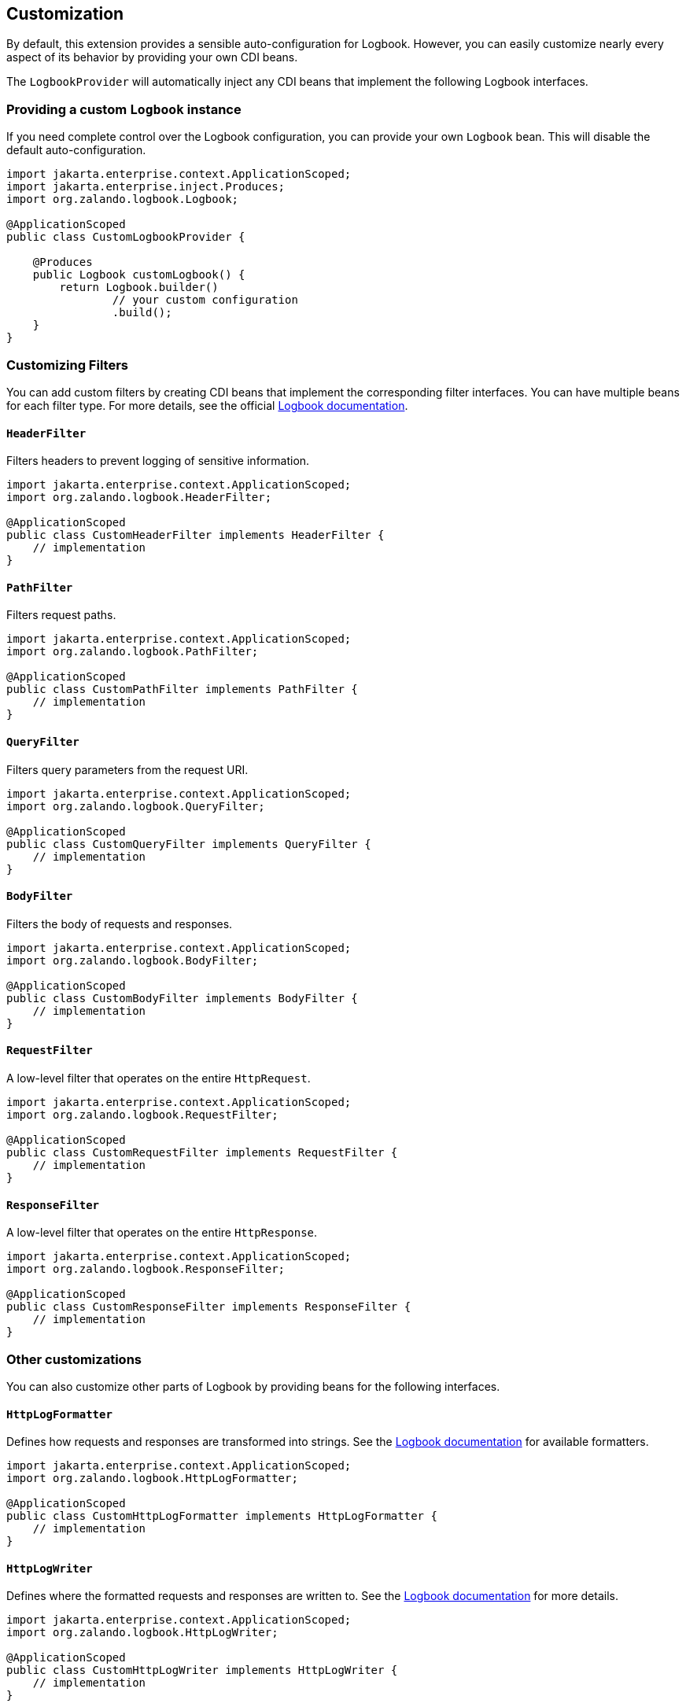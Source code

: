 == Customization

By default, this extension provides a sensible auto-configuration for Logbook. However, you can easily customize nearly every aspect of its behavior by providing your own CDI beans.

The `LogbookProvider` will automatically inject any CDI beans that implement the following Logbook interfaces.

=== Providing a custom `Logbook` instance

If you need complete control over the Logbook configuration, you can provide your own `Logbook` bean. This will disable the default auto-configuration.

[source,java]
----
import jakarta.enterprise.context.ApplicationScoped;
import jakarta.enterprise.inject.Produces;
import org.zalando.logbook.Logbook;

@ApplicationScoped
public class CustomLogbookProvider {

    @Produces
    public Logbook customLogbook() {
        return Logbook.builder()
                // your custom configuration
                .build();
    }
}
----

=== Customizing Filters

You can add custom filters by creating CDI beans that implement the corresponding filter interfaces. You can have multiple beans for each filter type. For more details, see the official https://github.com/zalando/logbook#filtering[Logbook documentation].

==== `HeaderFilter`

Filters headers to prevent logging of sensitive information.

[source,java]
----
import jakarta.enterprise.context.ApplicationScoped;
import org.zalando.logbook.HeaderFilter;

@ApplicationScoped
public class CustomHeaderFilter implements HeaderFilter {
    // implementation
}
----

==== `PathFilter`

Filters request paths.

[source,java]
----
import jakarta.enterprise.context.ApplicationScoped;
import org.zalando.logbook.PathFilter;

@ApplicationScoped
public class CustomPathFilter implements PathFilter {
    // implementation
}
----

==== `QueryFilter`

Filters query parameters from the request URI.

[source,java]
----
import jakarta.enterprise.context.ApplicationScoped;
import org.zalando.logbook.QueryFilter;

@ApplicationScoped
public class CustomQueryFilter implements QueryFilter {
    // implementation
}
----

==== `BodyFilter`

Filters the body of requests and responses.

[source,java]
----
import jakarta.enterprise.context.ApplicationScoped;
import org.zalando.logbook.BodyFilter;

@ApplicationScoped
public class CustomBodyFilter implements BodyFilter {
    // implementation
}
----

==== `RequestFilter`

A low-level filter that operates on the entire `HttpRequest`.

[source,java]
----
import jakarta.enterprise.context.ApplicationScoped;
import org.zalando.logbook.RequestFilter;

@ApplicationScoped
public class CustomRequestFilter implements RequestFilter {
    // implementation
}
----

==== `ResponseFilter`

A low-level filter that operates on the entire `HttpResponse`.

[source,java]
----
import jakarta.enterprise.context.ApplicationScoped;
import org.zalando.logbook.ResponseFilter;

@ApplicationScoped
public class CustomResponseFilter implements ResponseFilter {
    // implementation
}
----

=== Other customizations

You can also customize other parts of Logbook by providing beans for the following interfaces.

==== `HttpLogFormatter`

Defines how requests and responses are transformed into strings. See the https://github.com/zalando/logbook#formatting[Logbook documentation] for available formatters.

[source,java]
----
import jakarta.enterprise.context.ApplicationScoped;
import org.zalando.logbook.HttpLogFormatter;

@ApplicationScoped
public class CustomHttpLogFormatter implements HttpLogFormatter {
    // implementation
}
----

==== `HttpLogWriter`

Defines where the formatted requests and responses are written to. See the https://github.com/zalando/logbook#writing[Logbook documentation] for more details.

[source,java]
----
import jakarta.enterprise.context.ApplicationScoped;
import org.zalando.logbook.HttpLogWriter;

@ApplicationScoped
public class CustomHttpLogWriter implements HttpLogWriter {
    // implementation
}
----

==== `Strategy`

Defines how and when requests and responses are logged. See the https://github.com/zalando/logbook#strategy[Logbook documentation] for built-in strategies.

[source,java]
----
import jakarta.enterprise.context.ApplicationScoped;
import org.zalando.logbook.Strategy;

@ApplicationScoped
public class CustomStrategy implements Strategy {
    // implementation
}
----

==== `AttributeExtractor`

Extracts a list of key/value pairs from requests and/or responses to be included in the logs. See the https://github.com/zalando/logbook#attribute-extractor[Logbook documentation] for more details.

[source,java]
----
import jakarta.enterprise.context.ApplicationScoped;
import org.zalando.logbook.attributes.AttributeExtractor;

@ApplicationScoped
public class CustomAttributeExtractor implements AttributeExtractor {
    // implementation
}
----

==== `CorrelationId`

Generates a correlation ID to link requests and responses. See the https://github.com/zalando/logbook#correlation[Logbook documentation] for more information.

[source,java]
----
import jakarta.enterprise.context.ApplicationScoped;
import org.zalando.logbook.CorrelationId;

@ApplicationScoped
public class CustomCorrelationId implements CorrelationId {
    // implementation
}
----

==== `Sink`

A combination of `HttpLogFormatter` and `HttpLogWriter` that allows for more sophisticated writing strategies. See the https://github.com/zalando/logbook#sink[Logbook documentation] for more details.

[source,java]
----
import jakarta.enterprise.context.ApplicationScoped;
import org.zalando.logbook.Sink;

@ApplicationScoped
public class CustomSink implements Sink {
    // implementation
}
----